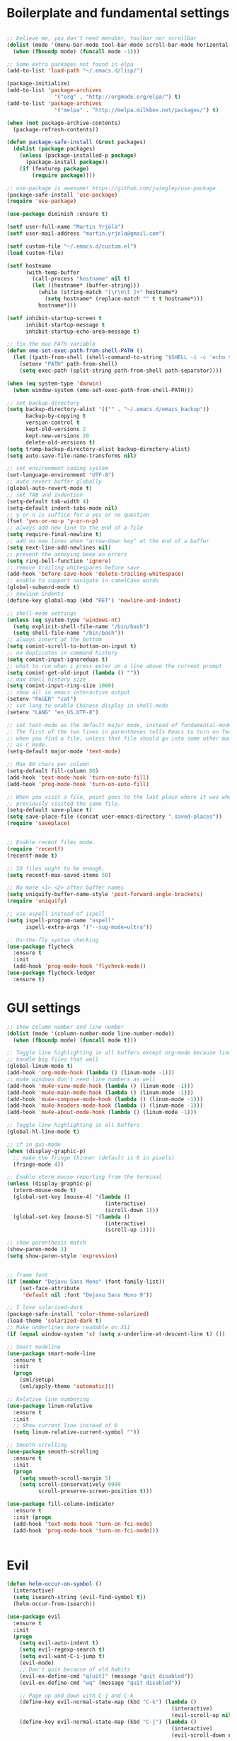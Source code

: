 #+PROPERTY: header-args :tangle yes

* Boilerplate and fundamental settings

#+begin_src emacs-lisp

;; believe me, you don't need menubar, toolbar nor scrollbar
(dolist (mode '(menu-bar-mode tool-bar-mode scroll-bar-mode horizontal-scroll-bar-mode))
  (when (fboundp mode) (funcall mode -1)))

;; Some extra packages not found in elpa
(add-to-list 'load-path "~/.emacs.d/lisp/")

(package-initialize)
(add-to-list 'package-archives
               '("org" . "http://orgmode.org/elpa/") t)
(add-to-list 'package-archives
               '("melpa" . "http://melpa.milkbox.net/packages/") t)

(when (not package-archive-contents)
  (package-refresh-contents))

(defun package-safe-install (&rest packages)
  (dolist (package packages)
    (unless (package-installed-p package)
      (package-install package))
    (if (featurep package)
        (require package))))

;; use-package is awesome! https://github.com/jwiegley/use-package
(package-safe-install 'use-package)
(require 'use-package)

(use-package diminish :ensure t)

(setf user-full-name "Martin Yrjölä")
(setf user-mail-address "martin.yrjola@gmail.com")

(setf custom-file "~/.emacs.d/custom.el")
(load custom-file)

(setf hostname
      (with-temp-buffer
        (call-process "hostname" nil t)
        (let ((hostname* (buffer-string)))
          (while (string-match "[\r\n\t ]+" hostname*)
            (setq hostname* (replace-match "" t t hostname*)))
          hostname*)))

(setf inhibit-startup-screen t
      inhibit-startup-message t
      inhibit-startup-echo-area-message t)

;; fix the mac PATH variable
(defun ome-set-exec-path-from-shell-PATH ()
  (let ((path-from-shell (shell-command-to-string "$SHELL -i -c 'echo $PATH'")))
    (setenv "PATH" path-from-shell)
    (setq exec-path (split-string path-from-shell path-separator))))

(when (eq system-type 'darwin)
  (when window-system (ome-set-exec-path-from-shell-PATH)))

;; set backup-directory
(setq backup-directory-alist '(("" . "~/.emacs.d/emacs_backup"))
      backup-by-copying t
      version-control t
      kept-old-versions 2
      kept-new-versions 20
      delete-old-versions t)
(setq tramp-backup-directory-alist backup-directory-alist)
(setq auto-save-file-name-transforms nil)

;; set environment coding system
(set-language-environment "UTF-8")
;; auto revert buffer globally
(global-auto-revert-mode t)
;; set TAB and indention
(setq-default tab-width 4)
(setq-default indent-tabs-mode nil)
;; y or n is suffice for a yes or no question
(fset 'yes-or-no-p 'y-or-n-p)
;; always add new line to the end of a file
(setq require-final-newline t)
;; add no new lines when "arrow-down key" at the end of a buffer
(setq next-line-add-newlines nil)
;; prevent the annoying beep on errors
(setq ring-bell-function 'ignore)
;; remove trailing whitespaces before save
(add-hook 'before-save-hook 'delete-trailing-whitespace)
;; enable to support navigate in camelCase words
(global-subword-mode t)
;; newline indents
(define-key global-map (kbd "RET") 'newline-and-indent)

;; shell-mode settings
(unless (eq system-type 'windows-nt)
  (setq explicit-shell-file-name "/bin/bash")
  (setq shell-file-name "/bin/bash"))
;; always insert at the bottom
(setq comint-scroll-to-bottom-on-input t)
;; no duplicates in command history
(setq comint-input-ignoredups t)
;; what to run when i press enter on a line above the current prompt
(setq comint-get-old-input (lambda () ""))
;; max shell history size
(setq comint-input-ring-size 1000)
;; show all in emacs interactive output
(setenv "PAGER" "cat")
;; set lang to enable Chinese display in shell-mode
(setenv "LANG" "en_US.UTF-8")

;; set text-mode as the default major mode, instead of fundamental-mode
;; The first of the two lines in parentheses tells Emacs to turn on Text mode
;; when you find a file, unless that file should go into some other mode, such
;; as C mode.
(setq-default major-mode 'text-mode)

;; Max 80 chars per column
(setq-default fill-column 80)
(add-hook 'text-mode-hook 'turn-on-auto-fill)
(add-hook 'prog-mode-hook 'turn-on-auto-fill)

;; When you visit a file, point goes to the last place where it was when you
;; previously visited the same file.
(setq-default save-place t)
(setq save-place-file (concat user-emacs-directory ".saved-places"))
(require 'saveplace)


;; Enable recent files mode.
(require 'recentf)
(recentf-mode t)

;; 50 files ought to be enough.
(setq recentf-max-saved-items 50)

;; No more <1> <2> after buffer names
(setq uniquify-buffer-name-style 'post-forward-angle-brackets)
(require 'uniquify)

;; use aspell instead of ispell
(setq ispell-program-name "aspell"
      ispell-extra-args '("--sug-mode=ultra"))

;; On-the-fly syntax checking
(use-package flycheck
  :ensure t
  :init
  (add-hook 'prog-mode-hook 'flycheck-mode))
(use-package flycheck-ledger
  :ensure t)

#+end_src

* GUI settings

#+begin_src emacs-lisp
;; show column number and line number
(dolist (mode '(column-number-mode line-number-mode))
  (when (fboundp mode) (funcall mode t)))

;; Toggle line highlighting in all buffers except org-mode because linum can't
;; handle big files that well
(global-linum-mode t)
(add-hook 'org-mode-hook (lambda () (linum-mode -1)))
;; mu4e windows don't need line numbers as well
(add-hook 'mu4e-view-mode-hook (lambda () (linum-mode -1)))
(add-hook 'mu4e-main-mode-hook (lambda () (linum-mode -1)))
(add-hook 'mu4e-compose-mode-hook (lambda () (linum-mode -1)))
(add-hook 'mu4e-headers-mode-hook (lambda () (linum-mode -1)))
(add-hook 'mu4e-about-mode-hook (lambda () (linum-mode -1)))

;; Toggle line highlighting in all buffers
(global-hl-line-mode t)

;; if in gui-mode
(when (display-graphic-p)
  ;; make the fringe thinner (default is 8 in pixels)
  (fringe-mode 4))

;; Enable xterm mouse reporting from the terminal
(unless (display-graphic-p)
  (xterm-mouse-mode t)
  (global-set-key [mouse-4] '(lambda ()
                               (interactive)
                               (scroll-down 1)))
  (global-set-key [mouse-5] '(lambda ()
                               (interactive)
                               (scroll-up 1))))

;; show parenthesis match
(show-paren-mode 1)
(setq show-paren-style 'expression)


;; frame font
(if (member "Dejavu Sans Mono" (font-family-list))
    (set-face-attribute
     'default nil :font "Dejavu Sans Mono 9"))

;; I love solarized-dark
(package-safe-install 'color-theme-solarized)
(load-theme 'solarized-dark t)
;; Make underlines more readable on X11
(if (equal window-system 'x) (setq x-underline-at-descent-line t) ())

;; Smart modeline
(use-package smart-mode-line
  :ensure t
  :init
  (progn
    (sml/setup)
    (sml/apply-theme 'automatic)))

;; Relative line numbering
(use-package linum-relative
  :ensure t
  :init
  ;; Show current line instead of 0
  (setq linum-relative-current-symbol ""))

;; Smooth scrolling
(use-package smooth-scrolling
  :ensure t
  :init
  (progn
    (setq smooth-scroll-margin 5)
    (setq scroll-conservatively 9999
          scroll-preserve-screen-position t)))

(use-package fill-column-indicator
  :ensure t
  :init (progn
  (add-hook 'text-mode-hook 'turn-on-fci-mode)
  (add-hook 'prog-mode-hook 'turn-on-fci-mode)))


#+end_src

* Evil

#+begin_src emacs-lisp
(defun helm-occur-on-symbol ()
  (interactive)
  (setq isearch-string (evil-find-symbol t))
  (helm-occur-from-isearch))

(use-package evil
  :ensure t
  :init
  (progn
    (setq evil-auto-indent t)
    (setq evil-regexp-search t)
    (setq evil-want-C-i-jump t)
    (evil-mode)
    ;; Don't quit because of old habits
    (evil-ex-define-cmd "q[uit]" (message "quit disabled"))
    (evil-ex-define-cmd "wq" (message "quit disabled"))

    ;; Page up and down with C-j and C-k
    (define-key evil-normal-state-map (kbd "C-k") (lambda ()
                                                    (interactive)
                                                    (evil-scroll-up nil)))
    (define-key evil-normal-state-map (kbd "C-j") (lambda ()
                                                    (interactive)
                                                    (evil-scroll-down nil)))


    ;; Evil doesn't make sense in certain modes
    (add-hook 'text-mode-hook 'turn-on-evil-mode)
    (add-hook 'prog-mode-hook 'turn-on-evil-mode)
    (add-hook 'comint-mode-hook 'turn-on-evil-mode)
    (add-hook 'Info-mode-hook 'turn-off-evil-mode)

    ;; Don't wait for any other keys after escape is pressed.
    (setq evil-esc-delay 0)

    ;; Make sure escape gets back to normal state and quits things.
    (define-key evil-insert-state-map [escape] 'evil-normal-state)
    (define-key evil-visual-state-map [escape] 'evil-normal-state)
    (define-key evil-emacs-state-map [escape] 'evil-normal-state)
    (define-key minibuffer-local-map [escape] 'minibuffer-keyboard-quit)
    (define-key minibuffer-local-ns-map [escape] 'minibuffer-keyboard-quit)
    (define-key minibuffer-local-completion-map [escape] 'minibuffer-keyboard-quit)
    (define-key minibuffer-local-must-match-map [escape] 'minibuffer-keyboard-quit)
    (define-key minibuffer-local-isearch-map [escape] 'minibuffer-keyboard-quit)
    (define-key minibuffer-local-map [escape] 'abort-recursive-edit)
    (define-key minibuffer-local-ns-map [escape] 'abort-recursive-edit)
    (define-key minibuffer-local-completion-map [escape] 'abort-recursive-edit)
    (define-key minibuffer-local-must-match-map [escape] 'abort-recursive-edit)
    (define-key minibuffer-local-isearch-map [escape] 'abort-recursive-edit)

    ;; Misc mappings
    (define-key evil-normal-state-map (kbd ",-") 'calc-dispatch)
    (define-key evil-normal-state-map (kbd ",k") 'kill-buffer)
    (define-key evil-normal-state-map (kbd ",m") 'mu4e)

    ;; Little bit illogical that < means next, but you often want the next error
    ;; so I make it more convenient
    (define-key evil-normal-state-map (kbd ",<") 'next-error)
    (define-key evil-normal-state-map (kbd ",>") 'previous-error)

    ;; More helm mappings
    (define-key evil-normal-state-map (kbd ",gf") 'helm-ls-git-ls)
    (define-key evil-normal-state-map (kbd ",o") 'helm-occur-on-symbol)
    (define-key evil-normal-state-map (kbd "gf") 'helm-for-files)
    (define-key evil-normal-state-map (kbd ",r") 'helm-show-kill-ring)
    (define-key evil-normal-state-map (kbd ",,") 'helm-mini)
    (define-key evil-normal-state-map (kbd ",e") 'helm-find-files)

    ;; Indent region in visual-mode with tab
    (define-key evil-visual-state-map (kbd "<tab>") 'indent-region)))

(use-package evil-nerd-commenter
  :ensure t
  :init
  (progn
    (define-key evil-normal-state-map (kbd ",cp") 'evilnc-comment-or-uncomment-paragraphs)
    ;; Comment or uncomment the current line or marked region
    (define-key evil-normal-state-map (kbd ",cc") 'evilnc-comment-or-uncomment-lines)))

(use-package evil-surround
  :ensure t
  :init
  (progn
    (global-evil-surround-mode 1)))
(use-package evil-numbers :ensure t)
;; a.k.a. satan-mode, I map space for one-off god-mode commands
;; essentially Control-key always pressed
(use-package evil-god-state
  :ensure t
  :init
  (evil-define-key 'normal global-map (kbd "SPC") 'evil-execute-in-god-state))

(use-package evil-matchit
  :ensure t
  :init (global-evil-matchit-mode 1))
#+end_src

* Navigation and Completion
** Company mode
#+begin_src emacs-lisp
(defun company-complete-lambda (arg)
  "Ignores passed in arg like a lambda and runs company-complete"
  (company-complete))

(use-package company-c-headers :ensure t)
(use-package company
  :ensure t
  :init
  (progn
    (setq
     ;; never start auto-completion unless I ask for it
     company-idle-delay nil
     ;; autocomplete right after '.'
     company-minimum-prefix-length 0
     ;; remove echo delay
     company-echo-delay 0
     ;; don't complete in certain modes
     company-global-modes '(not git-commit-mode)
     ;; make sure evil uses the right completion functions
     evil-complete-next-func 'company-complete-lambda
     evil-complete-previous-func 'company-complete-lambda)
    ;; There are faster backends for c/c++ completion
    (delete 'company-semantic company-backends)
    ;; company-c-headers
    (add-to-list 'company-backends 'company-c-headers)
    (define-key company-active-map (kbd "C-n") 'company-select-next)
    (define-key company-active-map (kbd "C-p") 'company-select-previous)
    (define-key company-active-map (kbd "C-SPC") 'company-complete-selection)
    (add-hook 'after-init-hook 'global-company-mode)))
#+end_src
** Helm

#+begin_src emacs-lisp
  (use-package helm-config
    :ensure helm
    :init
    (progn
      (require 'helm-config)
      (setq
       helm-input-idle-delay 0.1
       helm-m-occur-idle-delay 0.1)
      (helm-mode t)
      (define-key evil-normal-state-map (kbd "gt") 'helm-semantic-or-imenu)
      (define-key evil-normal-state-map (kbd "gD") 'helm-etags-select)
      (global-set-key (kbd "M-x") 'helm-M-x)
      (global-set-key (kbd "C-x C-f") 'helm-find-files)))

  (use-package helm-ls-git :ensure t)
#+end_src

** Yasnippet

#+begin_src emacs-lisp
  (use-package yasnippet
    :ensure t
    :init
    (progn
      (yas-global-mode 1)
      (global-set-key (kbd "C-x y") 'company-yasnippet)))
#+end_src

** Smartparens
#+begin_src emacs-lisp
;; Package: smartparens
(use-package smartparens
  :ensure t
  :init (progn
          (require 'smartparens-config)
          (show-smartparens-global-mode +1)
          (smartparens-global-mode 1)))
#+end_src

** Projectile

#+begin_src emacs-lisp
  (use-package projectile
    :ensure t
    :init
    (progn
      (projectile-global-mode)
      (setq projectile-enable-caching t)
      (global-set-key (kbd "C-x c h") 'helm-projectile)
      (define-key evil-normal-state-map (kbd ",ps") 'helm-projectile-switch-project)
      (define-key evil-normal-state-map (kbd ",pa") 'projectile-ag)
      (define-key evil-normal-state-map (kbd ",ph") 'helm-projectile)
      (define-key evil-normal-state-map (kbd ",pr") 'projectile-replace)
      (define-key evil-normal-state-map (kbd ",pc") 'projectile-compile-project)
      (define-key evil-normal-state-map (kbd ",po") 'projectile-find-other-file)
      (define-key evil-normal-state-map (kbd ",pt") 'projectile-test-project)))

(use-package helm-projectile :ensure t)

#+end_src
** Misc packages

#+begin_src emacs-lisp
(use-package ag :ensure t)
#+end_src

* Org

** Initialize and babel settings

#+begin_src emacs-lisp
(use-package org
  :ensure t
  :init
  (progn

    ;; Babel configs
    (org-babel-do-load-languages
     'org-babel-load-languages
     '((emacs-lisp . t)
       (gnuplot . t)
       (java . t)
       (latex . t)
       (ledger . t)
       (python . t)
       (ruby . t)
       (sh . t)
       (ditaa . t)
       (plantuml . t)
       (sql . t)
       (awk . t)
       (sqlite . t)))

    (add-hook 'org-babel-after-execute-hook 'org-redisplay-inline-images)

    (setq
     org-plantuml-jar-path "/opt/plantuml/plantuml.jar"
     org-confirm-babel-evaluate nil
     org-edit-src-auto-save-idle-delay 5
     org-edit-src-content-indentation 0)

    ;; Save works in src blocks
    (add-hook 'org-src-mode-hook
              (lambda ()
                (make-local-variable 'evil-ex-commands)
                (setq evil-ex-commands (copy-list evil-ex-commands))
                (evil-ex-define-cmd "w[rite]" 'org-edit-src-save)))
    )

  ;; Syntax colored src blocks
  (setq org-src-fontify-natively t)
  (setq org-src-tab-acts-natively t))
#+end_src

** Agenda configuration

#+begin_src emacs-lisp
(require 'org-protocol)
(require 'org-agenda)
(require 'org-habit)

(setq org-clock-persist 'history)
(org-clock-persistence-insinuate)

;; Shortcut to gtd-file
(defun gtd ()
  (interactive)
  (find-file "~/org/gtd.org"))

(defun my-org-archive-all-done (&optional tag)
  "Archive sublevels of the current tree without open TODO items.
      If the cursor is not on a headline, try all level 1 trees.  If
      it is on a headline, try all direct children.
      When TAG is non-nil, don't move trees, but mark them with the ARCHIVE tag."
  (interactive)
  (let ((re org-not-done-heading-regexp) re1
        (rea (concat ".*:" org-archive-tag ":"))
        (begm (make-marker))
        (endm (make-marker))
        beg end (cntarch 0))
    (if (org-at-heading-p)
        (progn
          (setq re1 (concat "^" (regexp-quote
                                 (make-string
                                  (+ (- (match-end 0) (match-beginning 0) 1)
                                     (if org-odd-levels-only 2 1))
                                  ?*))
                            " "))
          (move-marker begm (point))
          (move-marker endm (org-end-of-subtree t)))
      (setq re1 "^* ")
      (move-marker begm (point-min))
      (move-marker endm (point-max)))
    (save-excursion
      (goto-char begm)
      (while (re-search-forward re1 endm t)
        (setq beg (match-beginning 0)
              end (save-excursion (org-end-of-subtree t) (point)))
        (goto-char beg)
        (if (re-search-forward re end t)
            (goto-char end)
          (goto-char beg)
          (if (or (not tag) (not (looking-at rea)))
              (progn
                (if tag
                    (org-toggle-tag org-archive-tag 'on)
                  (org-archive-subtree))
                (setq cntarch (1+ cntarch)))
            (goto-char end)))))
    (message "%d trees archived" cntarch)))

;; Targets include this file and any file contributing to the agenda - up to 5 levels deep
(setq org-refile-targets (quote ((nil :maxlevel . 5)
                                 (org-agenda-files :maxlevel . 5))))

(setq org-mobile-directory "~/Dropbox/Apps/MobileOrg")
(setq org-mobile-files
      (list "~/org/gtd.org" "~/org/notes.org" "~/org/captures.org" "~/org/journal.org"))

(add-to-list 'auto-mode-alist '("\\.org\\'" . org-mode))

(setq org-agenda-files org-mobile-files)

;; I prefer return to activate a link
(setq org-return-follows-link t)

;; org agenda -- leave in emacs mode but add j & k
(define-key org-agenda-mode-map "j" 'evil-next-line)
(define-key org-agenda-mode-map "k" 'evil-previous-line)
(define-key org-agenda-mode-map "s" 'org-agenda-schedule)
(define-key org-agenda-mode-map "d" 'org-agenda-deadline)

(setq org-default-notes-file (concat org-directory "/captures.org"))

(define-key evil-normal-state-map (kbd ",ag") 'org-agenda)
(define-key evil-normal-state-map (kbd ",cj") 'org-clock-goto)

(setq org-agenda-custom-commands
      '(("r" "Relex agenda"
         ;; agenda for today
         ((agenda "" ((org-agenda-ndays 1)))
          ;; scheduled todos
          (tags-todo "CATEGORY=\"Relex\""
                     ((org-agenda-skip-function '(org-agenda-skip-subtree-if
                                                  'deadline 'scheduled)))
                     (org-agenda-overriding-header "Unscheduled Relex TODOs"))))))

(setq org-capture-templates
      (quote
       (("w"
         "Default template"
         entry
         (file+headline "~/org/captures.org" "Notes")
         "* %c\n%u\n %i"
         :empty-lines 1)
        ("l" "ticket todo" entry (file+olp "~/org/gtd.org" "RELEX" "Misc tasks")
         "* TODO %c\n%U\n%i" :clock-in t :clock-resume t)
        ("m" "Mail" entry (file+headline "~/org/gtd.org" "Tasks")
         "* TODO %?\n%i\n%a")
        ("r" "RELEX")
        ("rs" "Sokos" entry (file+olp "~/org/gtd.org" "RELEX" "Sokos")
         "* TODO %?\n%U" :clock-in t :clock-resume t)
        ("rm" "Misc tasks" entry (file+olp "~/org/gtd.org" "RELEX" "Misc tasks")
         "* TODO %?\n%U" :clock-in t :clock-resume t)
        ("rM" "Mail" entry (file+olp "~/org/gtd.org" "RELEX" "Mail")
         "* TODO %?\n%U\n%a" :clock-in t :clock-resume t)
        ("rK" "KiiltoClean" entry (file+olp "~/org/gtd.org" "RELEX" "KiiltoClean")
         "* TODO %?\n%U" :clock-in t :clock-resume t)
        ("rk" "Karl Hedin" entry (file+olp "~/org/gtd.org" "RELEX" "Karl Hedin")
         "* TODO %?\n%U" :clock-in t :clock-resume t)
        ("ra" "Atria or AKB")
        ("rat" "Atria" entry (file+olp "~/org/gtd.org" "RELEX" "Atria")
         "* TODO %?\n%U" :clock-in t :clock-resume t)
        ("rak" "Akademibokhandeln" entry (file+olp "~/org/gtd.org" "RELEX" "Akademibokhandeln")
         "* TODO %?\n%U" :clock-in t :clock-resume t)
        ("rv" "Victoria" entry (file+olp "~/org/gtd.org" "RELEX" "Victoria")
         "* TODO %?\n%U" :clock-in t :clock-resume t)
        ("t" "Todo" entry (file+headline "~/org/gtd.org" "Tasks")
         "* TODO %?\n%i")
        ("x" "X Clipboard" entry (file+headline "~/org/gtd.org" "Tasks")
         "* TODO %?\n%i%x")
        ("c" "Capture" entry (file "~/org/captures.org")
         "* %?\nEntered on %U\n%i")
        ("h" "Habit" entry (file+headline "~/org/gtd.org" "Habits")
         "* NEXT %?\n%U\n%a\nSCHEDULED: %(format-time-string \"<%Y-%m-%d %a .+1d/3d>\")\n:PROPERTIES:\n:STYLE: habit\n:REPEAT_TO_STATE: NEXT\n:END:\n")
        ("j" "Journal" entry (file+datetree "~/org/journal.org")
         "* %?\nEntered on %U\n"))))

;; position the habit graph on the agenda to the right of the default
(setq org-habit-graph-column 50)
(run-at-time "06:00" 86400 '(lambda () (setq org-habit-show-habits t)))

;; Compact the block agenda view
(setq org-agenda-compact-blocks t)

(setq org-todo-keywords
      (quote ((sequence "TODO(t)" "NEXT(n)" "WAITING(w)" "MAYBE(m)" "|" "DONE(d)"))))

;; Keep tasks with timestamps on the global todo lists
(setq org-agenda-todo-ignore-timestamp nil)

;; Remove completed deadline tasks from the agenda view
(setq org-agenda-skip-deadline-if-done t)

;; Remove completed scheduled tasks from the agenda view
(setq org-agenda-skip-scheduled-if-done t)

;; Automatic mobileorg syncing
(defvar org-mobile-sync-timer nil)
(defvar org-mobile-sync-idle-secs (* 60 10))
(defun org-mobile-sync ()
  (interactive)
  (org-mobile-pull)
  (org-mobile-push))

(defun org-mobile-sync-enable ()
  "enable mobile org idle sync"
  (interactive)
  (setq org-mobile-sync-timer
        (run-with-idle-timer org-mobile-sync-idle-secs t
                             'org-mobile-sync)));

(defun org-mobile-sync-disable ()
  "disable mobile org idle sync"
  (interactive)
  (cancel-timer org-mobile-sync-timer))
(org-mobile-sync-enable)

(run-at-time "00:59" 3600 'org-save-all-org-buffers)

#+end_src

** Evil keybindings

#+begin_src emacs-lisp
(define-minor-mode evil-org-mode
  "Buffer local minor mode for evil-org"
  :init-value nil
  :lighter " EvilOrg"
  :keymap (make-sparse-keymap) ; defines evil-org-mode-map
  :group 'evil-org)

(add-hook 'org-mode-hook 'evil-org-mode) ;; only load with org-mode

(define-key evil-normal-state-map (kbd ",sl") 'org-store-link)
(define-key evil-normal-state-map (kbd ",ca") 'org-capture)
(define-key evil-normal-state-map (kbd ",gt") 'gtd)
(define-key evil-normal-state-map (kbd ",at") 'org-attach)
(define-key evil-normal-state-map (kbd ",ba") 'previous-buffer)

;; regular normal state shortcuts.
(evil-define-key 'normal evil-org-mode-map
  "gh" 'outline-up-heading
  "gj" 'org-forward-heading-same-level
  "gk" 'org-backward-heading-same-level
  "gl" 'outline-next-visible-heading
  "H" 'org-beginning-of-line
  "L" 'org-end-of-line
  "t" 'org-todo
  "$" 'org-end-of-line
  "^" 'org-beginning-of-line
  "-" 'org-ctrl-c-minus
  ",r" 'org-refile
  ",t" 'org-show-todo-tree
  ",." 'org-ctrl-c-ctrl-c
  ",*" 'org-toggle-heading
  (kbd ",ar") 'org-archive-subtree
  (kbd ",na") 'org-narrow-to-element
  (kbd ",nw") 'widen
  (kbd ",s") 'org-schedule
  (kbd ",d") 'org-deadline
  (kbd ",/") 'org-sparse-tree
  (kbd "RET") 'org-return
  (kbd ",cs") 'org-screenshot
  (kbd ",ci") 'org-clock-in
  (kbd ",co") 'org-clock-out
  (kbd ",cc") 'org-edit-special
  )

;; normal & insert state shortcuts.
(mapcar (lambda (state)
          (evil-define-key state evil-org-mode-map
        (kbd "TAB") 'org-cycle
            (kbd "C-<return>") 'org-insert-heading
            (kbd "C-<") 'org-metaleft
            (kbd "C->") 'org-metaright
            (kbd "C-S-<return>") 'org-insert-todo-heading)) '(normal insert))

;; For some reason this binding was broken in org-mode in terminal
;;(evil-define-key 'insert evil-org-mode-map
            ;;(kbd "ESC") 'evil-normal-state)

(define-minor-mode evil-org-capture-mode
  "Buffer local minor mode for evil-org-capture"
  :init-value nil
  :lighter " EvilOrgCapture"
  :keymap (make-sparse-keymap) ; defines evil-org-mode-map
  :group 'evil-org)

(add-hook 'org-capture-mode-hook 'evil-org-capture-mode) ;; only load with org-capture-mode

;; regular normal state shortcuts.
(evil-define-key 'normal evil-org-capture-mode-map
  (kbd ",cf") 'org-capture-finalize
  (kbd ",ck") 'org-capture-kill
  (kbd ",cr") 'org-capture-refile)

(setq org-edit-src-auto-save-idle-delay 1)

(define-minor-mode evil-org-src-mode
  "Buffer local minor mode for evil-org-src"
  :init-value nil
  :lighter " EvilOrgSrc"
  :keymap (make-sparse-keymap) ; defines evil-org-mode-map
  :group 'evil-org)

(add-hook 'org-src-mode-hook 'evil-org-src-mode) ;; only load with org-capture-mode

;; regular normal state shortcuts.
(evil-define-key 'normal evil-org-src-mode-map
  (kbd ",cf") 'org-edit-src-exit
  (kbd ",ck") 'org-edit-src-abort)

(eval-after-load 'diminish '(progn
                              (diminish 'evil-org-mode)
                              (diminish 'evil-org-capture-mode)
                              (diminish 'evil-org-src-mode)))

#+end_src

** Octopress setup

#+begin_src emacs-lisp

  (use-package org-octopress
    :ensure t
    :init
    (progn
      (setq org-octopress-directory-top "~/git/octopress/source")
      org-octopress-directory-posts     "~/git/octopress/source/_posts"
      org-octopress-directory-org-top   "~/git/octopress/source"
      org-octopress-directory-org-posts "~/git/octopress/source/blog"
      org-octopress-setup-file          "~/org/setupfile.org"))


#+end_src

** Misc defuns

#+begin_src emacs-lisp

  (defun org-screenshot ()
      "Take a screenshot into a time stamped unique-named file in the same directory as the org-buffer and insert a link to this file. Also copy filename to clipboard"
      (interactive)
      (setq filename (concat (make-temp-name (concat "/home/martin/org/screenshots/" (format-time-string "%Y%m%d_%H%M%S_")) ) ".jpg"))
      (call-process "import" nil nil nil filename)
      (insert (concat "[[" filename "]]"))
      (with-temp-buffer
        (insert filename)
        (clipboard-kill-region (point-min) (point-max)))
      (org-redisplay-inline-images))

#+end_src

* Ruby
#+begin_src emacs-lisp
(defun deploy-customer-config(server instance)
  "Deploy customer-config to server"
  (interactive (list (read-string "Deploy to server: ") (read-string "Instance name: ")))
  (let (
        (old-or-new-current (if (equal (car (split-string server "_")) "old")
                                "/processor_ui/current/" "/current/WEB-INF/"))
        (apps-or-capistrano (if (equal (car (split-string server "_")) "old")
                                "capistrano" "apps")))
    (let ((remotepath (concat "/ssh:" (car (split-string server "old_" t))
                              ":/opt/" apps-or-capistrano "/" instance
                              old-or-new-current "customer/"
                              (file-name-nondirectory(buffer-file-name)))))
      (message "remotepath: %s" remotepath)

      (let ((remotecopypath (concat remotepath ".cp." (format-time-string "%s")))
            (currentfile (buffer-file-name)))
        (message "remotecopypath: %s" remotecopypath)
        (find-file remotepath)
        (save-restriction
          (widen)
          (write-region (point-min) (point-max) remotecopypath nil nil nil 'confirm))
        (diff-no-select (current-buffer) currentfile)
        (kill-buffer (buffer-name))
        (find-file currentfile)
        (save-restriction
          (widen)
          (write-region (point-min) (point-max) remotepath nil nil nil 'confirm))

        (find-file currentfile)
        (display-buffer "*Diff*")))))

(define-minor-mode evil-ruby-mode
  "Evil ruby bindings"
  :keymap (make-sparse-keymap)
  (evil-normalize-keymaps))

(evil-define-key 'normal evil-ruby-mode-map (kbd ",d")
  'deploy-customer-config)
(add-hook 'ruby-mode-hook 'evil-ruby-mode)

#+end_src

* C/C++

#+begin_src emacs-lisp

(defun gtags-or-evil-goto-definition ()
  (interactive)
  (if (locate-dominating-file default-directory "GTAGS")
      (helm-gtags-dwim)
    (evil-goto-definition)))

(use-package helm-gtags
  :ensure t
  :init
  (progn
    ;; this variables must be set before load helm-gtags
    ;; you can change to any prefix key of your choice
    (setq helm-gtags-prefix-key "\C-cg")
    (setq
     helm-gtags-ignore-case t
     helm-gtags-auto-update t
     helm-gtags-use-input-at-cursor t
     helm-gtags-pulse-at-cursor t

     helm-gtags-suggested-key-mapping t
     )

    ;; Enable helm-gtags-mode in Dired so you can jump to any tag
    ;; when navigate project tree with Dired
    (add-hook 'dired-mode-hook 'helm-gtags-mode)

    ;; Enable helm-gtags-mode in Eshell for the same reason as above
    (add-hook 'eshell-mode-hook 'helm-gtags-mode)

    ;; Enable helm-gtags-mode in languages that GNU Global supports
    (add-hook 'c-mode-hook 'helm-gtags-mode)
    (add-hook 'c++-mode-hook 'helm-gtags-mode)
    (add-hook 'java-mode-hook 'helm-gtags-mode)
    (add-hook 'asm-mode-hook 'helm-gtags-mode)

    ;; key bindings
    (define-key evil-normal-state-map (kbd "gs") 'helm-gtags-select)
    (define-key evil-normal-state-map (kbd "gd") 'gtags-or-evil-goto-definition)
    (define-key evil-normal-state-map (kbd "gp") 'helm-gtags-pop-stack)
    (define-key helm-gtags-mode-map (kbd "C-c <") 'helm-gtags-previous-history)
    (define-key helm-gtags-mode-map (kbd "C-c >") 'helm-gtags-next-history)))

(require 'cc-mode)

(use-package function-args
  :ensure t
  :init
  (progn
    (require 'function-args)
    (fa-config-default)
    (define-key c-mode-map  [(tab)] 'moo-complete)
    (define-key c++-mode-map  [(tab)] 'moo-complete)))

;; hs-minor-mode for folding source code
(add-hook 'c-mode-common-hook 'hs-minor-mode)

(use-package clean-aindent-mode
  :ensure t
  :init (progn
          (add-hook 'prog-mode-hook 'clean-aindent-mode)))

(use-package dtrt-indent
  :ensure t
  :init (progn
          (dtrt-indent-mode 1)))

(use-package ws-butler
  :ensure t
  :init (progn
          (remove-hook 'prog-mode-hook 'ws-butler-mode)))

(defun my-irony-mode-hook ()
  (define-key irony-mode-map [remap completion-at-point]
    'irony-completion-at-point-async)
  (define-key irony-mode-map [remap complete-symbol]
    'irony-completion-at-point-async))

(use-package irony
  :ensure irony
  :init (progn
          (add-hook 'c++-mode-hook 'irony-mode)
          (add-hook 'c-mode-hook 'irony-mode)
          (add-hook 'objc-mode-hook 'irony-mode)

          ;; replace the `completion-at-point' and `complete-symbol' bindings in
          ;; irony-mode's buffers by irony-mode's function
          (add-hook 'irony-mode-hook 'my-irony-mode-hook)))

(use-package company-irony
 :ensure t
 :init (progn
         (add-to-list 'company-backends 'company-irony)
         (add-hook 'irony-mode-hook 'company-irony-setup-begin-commands)))

;; setup GDB
(setq
 ;; use gdb-many-windows by default
 gdb-many-windows t

 ;; Non-nil means display source file containing the main routine at startup
 gdb-show-main t)

;; Setup CEDET
(require 'cc-mode)
(require 'semantic)

(global-semanticdb-minor-mode 1)
(global-semantic-idle-scheduler-mode 1)
(global-semantic-stickyfunc-mode 1)

(semantic-mode 1)
#+end_src

* Misc modes and settings

** server and edit-server

#+begin_src emacs-lisp
(server-mode t)

(defun on-edit-server-done-do-backup ()
  (interactive)
  "Run when text is sent to Google Chrome. Do a backup of the
    stuff sent there in case something goes wrong, e.g. Chrome
    crashes."
  (let* ((backup-dir "~/._emacs_chrome-backup")
         (backup-file (format "%s.txt" (float-time)))
         (backup-path (concat backup-dir "/" backup-file)))
    (unless (file-directory-p backup-dir)
      (make-directory backup-dir))
    (write-region (point-min) (point-max) backup-path)))

(use-package edit-server
  :ensure t
  :init
  (progn
    (setq edit-server-new-frame nil)
      (require 'edit-server)
      (setq edit-server-new-frame nil)
      (add-hook 'edit-server-done-hook 'on-edit-server-done-do-backup)
      ;; Save works in edit-server buffers
      (add-hook 'edit-server-edit-mode-hook
                (lambda ()
                  (make-local-variable 'evil-ex-commands)
                  (setq evil-ex-commands (copy-list evil-ex-commands))
                  (evil-ex-define-cmd "w[rite]" 'on-edit-server-done-do-backup)))
      (edit-server-start)))

#+end_src

** rainbow delimiters
#+begin_src emacs-lisp
(use-package rainbow-delimiters
  :ensure t
  :init
  (add-hook 'prog-mode-hook 'rainbow-delimiters-mode))
#+end_src

** ledger mode

#+begin_src emacs-lisp
  (use-package ledger-mode
    :ensure t
    :init
    (add-hook 'ledger-mode-hook
              (lambda ()
                (local-set-key (kbd "TAB") 'ledger-magic-tab))))


#+end_src

** Ediff-mode fixes

Ediff has a hard time with folded org-files. This should fix it.

#+begin_src emacs-lisp
  (add-hook 'ediff-prepare-buffer-hook 'f-ediff-prepare-buffer-hook-setup)
  (defun f-ediff-prepare-buffer-hook-setup ()
    ;; specific modes
    (cond ((eq major-mode 'org-mode)
           (f-org-vis-mod-maximum))
          ;; room for more modes
          )
    ;; all modes
    (setq truncate-lines nil))
  (defun f-org-vis-mod-maximum ()
    "Visibility: Show the most possible."
    (cond
     ((eq major-mode 'org-mode)
      (visible-mode 1)  ; default 0
      (setq truncate-lines nil)  ; no `org-startup-truncated' in hook
      (setq org-hide-leading-stars t))  ; default nil
     (t
      (message "ERR: not in Org mode")
      (ding))))
#+end_src

** Magit

#+begin_src emacs-lisp
(defun magit-toggle-whitespace ()
  (interactive)
  (if (member "-w" magit-diff-options)
      (magit-dont-ignore-whitespace)
    (magit-ignore-whitespace)))

(defun magit-ignore-whitespace ()
  (interactive)
  (add-to-list 'magit-diff-options "-w")
  (magit-refresh))

(defun magit-dont-ignore-whitespace ()
  (interactive)
  (setq magit-diff-options (remove "-w" magit-diff-options))
  (magit-refresh))

;; full screen magit-status

(defadvice magit-status (around magit-fullscreen activate)
  (window-configuration-to-register :magit-fullscreen)
  ad-do-it
  (delete-other-windows))

(defun magit-quit-session ()
  "Restores the previous window configuration and kills the magit buffer"
  (interactive)
  (kill-buffer)
  (jump-to-register :magit-fullscreen))

(use-package magit
  :ensure t
  :init
  (progn
    (define-key evil-normal-state-map (kbd ",gh") 'magit-file-log) ; Commit history for current file
    (define-key evil-normal-state-map (kbd ",gb") 'magit-blame-mode) ; Blame for current file
    (define-key evil-normal-state-map (kbd ",gs") 'magit-status)
    (add-hook 'git-rebase-mode-hook
              (lambda ()
                (evil-local-mode -1)))

    (define-key magit-status-mode-map (kbd "q") 'magit-quit-session)

    (define-key magit-status-mode-map (kbd "W") 'magit-toggle-whitespace)))
#+end_src

** Discover

#+begin_src emacs-lisp

(use-package discover
  :ensure t
  :init (global-discover-mode 1))

#+end_src

** Navi-mode

#+begin_src emacs-lisp

(use-package outorg :ensure t)
(use-package outshine :ensure t)
(use-package navi-mode
  :ensure t
  :init (progn
          (add-to-list 'evil-emacs-state-modes 'navi-mode)
          (define-key evil-normal-state-map (kbd ",nv") 'navi-search-and-switch)))

#+end_src

#+RESULTS:

* Mu4e mail settings

** Initialize

#+begin_src emacs-lisp
(add-to-list 'load-path "/usr/share/emacs/site-lisp/mu4e/")
(require 'mu4e)
(require 'smtpmail)
;; use the offlineimap command to sync
(setq mu4e-get-mail-command "true")
;; tell message-mode how to send mail
(setq message-send-mail-function 'smtpmail-send-it)
;; org-link support
(require 'org-mu4e)

;; enable inline images
(setq mu4e-view-show-images t)
;; use imagemagick, if available
(when (fboundp 'imagemagick-register-types)
   (imagemagick-register-types))

;; Convert html-messages. This needs python2-html2text on arch linux
(setq mu4e-html2text-command "html2text_py -b 79")

;; Use unicode characters in some views
(setq mu4e-use-fancy-chars t)

;; Set mu4e to the default mail client
(setq mail-user-agent 'mu4e-user-agent)

;; Don't keep message buffers around
(setq message-kill-buffer-on-exit t)

;; Don't save message to Sent Messages, DavMail/Gmail takes care of this
(setq mu4e-sent-messages-behavior 'delete)
#+end_src

** Account settings
I use multiple accounts taken from http://www.djcbsoftware.nl/code/mu/mu4e/Multiple-accounts.html#Multiple-accounts

#+begin_src emacs-lisp
(defvar my-mu4e-account-alist
  '(("Gmail"
     (mu4e-sent-folder "/Gmail/[Gmail].Sent Mail")
     (mu4e-drafts-folder "/Gmail/[Gmail].Drafts")
     (mu4e-trash-folder "/Gmail/[Gmail].Trash")
     (user-mail-address "martin.yrjola@gmail.com")
     (user-full-name "Martin Yrjölä")
     (smtpmail-default-smtp-server "smtp.gmail.com")
     (smtpmail-smtp-server "smtp.gmail.com")
     (mu4e-compose-signature (string-join '("Martin Yrjölä"
                                            "martin.yrjola@gmail.com"
                                            "+358 44 040 7895")
                                          "\n"))
     (smtpmail-stream-type starttls)
     (smtpmail-smtp-service 25))
    ("Aalto"
     (mu4e-sent-folder "/Gmail/[Gmail].Sent Mail")
     (mu4e-drafts-folder "/Gmail/[Gmail].Drafts")
     (mu4e-trash-folder "/Gmail/[Gmail].Trash")
     (user-mail-address "martin.yrjola@aalto.fi")
     (user-full-name "Martin Yrjölä")
     (smtpmail-default-smtp-server "smtp.gmail.com")
     (smtpmail-smtp-server "smtp.gmail.com")
     (mu4e-compose-signature (string-join '("Martin Yrjölä"
                                            "martin.yrjola@aalto.fi"
                                            "+358 44 040 7895")
                                          "\n"))
     (smtpmail-stream-type starttls)
     (smtpmail-smtp-user "martin.yrjola@gmail.com")
     (smtpmail-mail-address "martin.yrjola@aalto.fi")
     (smtpmail-smtp-service 25))
    ("Relex"
     (mu4e-sent-folder "/Relex/Sent")
     (mu4e-drafts-folder "/Relex/Drafts")
     (mu4e-trash-folder "/Relex/Deleted Items")
     (user-mail-address "martin.yrjola@relex.fi")
     (user-full-name "Martin Yrjölä")
     (smtpmail-default-smtp-server "localhost")
     (smtpmail-smtp-server "localhost")
     (mu4e-compose-signature (string-join '("Martin Yrjölä"
                                            "RELEX"
                                            "Solutions Specialist"
                                            "+358 44 040 7895")
                                          "\n"))
     (smtpmail-stream-type nil)
     (smtpmail-smtp-service 1025))))

(defun my-mu4e-set-account ()
  "Set the account for composing a message."
  (let* ((account
          (if mu4e-compose-parent-message
              (let ((maildir (mu4e-message-field mu4e-compose-parent-message :maildir)))
                (string-match "/\\(.*?\\)/" maildir)
                (match-string 1 maildir))
            (completing-read (format "Compose with account: (%s) "
                                     (mapconcat #'(lambda (var) (car var))
                                                my-mu4e-account-alist "/"))
                             (mapcar #'(lambda (var) (car var)) my-mu4e-account-alist)
                             nil t nil nil (caar my-mu4e-account-alist))))
         (account-vars (cdr (assoc account my-mu4e-account-alist))))
    (if account-vars
        (mapc #'(lambda (var)
                  (set (car var) (cadr var)))
              account-vars)
      (error "No email account found"))))

(add-hook 'mu4e-compose-pre-hook 'my-mu4e-set-account)

#+end_src

** Shortcuts

#+begin_src emacs-lisp
(add-to-list 'mu4e-bookmarks '("flag:attach"    "Messages with attachment"   ?a) t)
(add-to-list 'mu4e-bookmarks '("size:5M..500M"  "Big messages"               ?b) t)
(add-to-list 'mu4e-bookmarks '("flag:flagged"   "Flagged messages"           ?f) t)

(setq mu4e-maildir-shortcuts
    '(("/Gmail/INBOX"             . ?i)
      ("/Relex/INBOX"             . ?r)
      ("/Relex/Sent"              . ?s)
      ("/Gmail/[Gmail].Sent Mail" . ?S)
      ("/Gmail/!plasma"           . ?p)
      ("/Gmail/?mailing_lists"    . ?l)
      ("/Gmail/[Gmail].Trash"     . ?t)))
#+end_src

** Actions
#+begin_src emacs-lisp
;; define 'b' as the shortcut
(add-to-list 'mu4e-view-actions
   '("bView in browser" . mu4e-action-view-in-browser) t)
#+end_src

** helm-mu

#+begin_src emacs-lisp
(require 'helm-mu)

(defun helm-mu-contacts-insert-action (candidate)
  "Insert email in current buffer."
  (let* ((cand (split-string candidate "\t"))
         (name (cadr cand))
         (address (car cand)))
    (with-helm-current-buffer
      (insert address))))

(helm-add-action-to-source
 "Insert email to current buffer"
 'helm-mu-contacts-insert-action
 helm-source-mu-contacts)
#+end_src

* Autotangle this file
Local Variables:
eval: (add-hook (quote after-save-hook) (lambda nil (org-babel-tangle)) nil t)
End:
